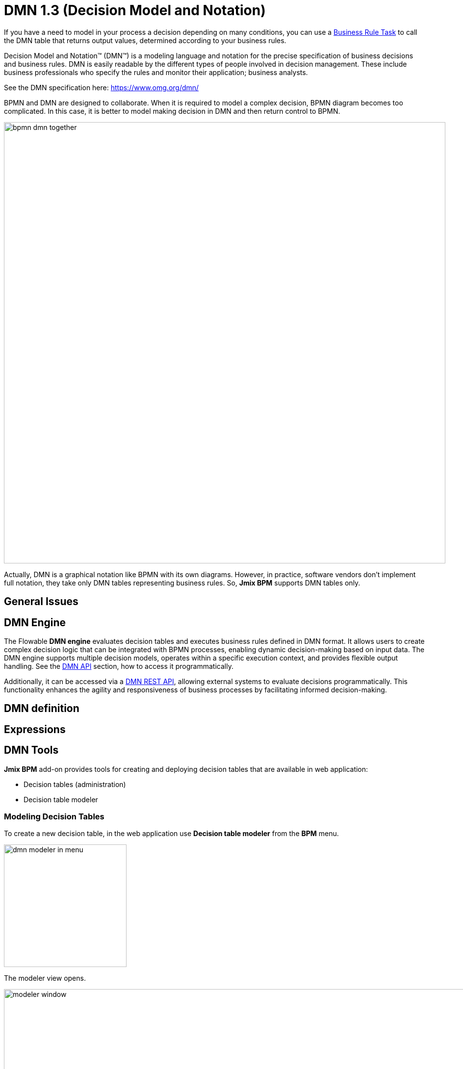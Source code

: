 = DMN 1.3 (Decision Model and Notation)


If you have a need to model in your process a decision depending on many conditions, you can use a xref:bpmn/bpmn-business-rule-task.adoc[Business Rule Task] to call the DMN table that returns output values, determined according to your business rules.

****
Decision Model and Notation™ (DMN™) is a modeling language and notation for the precise specification of business decisions and business rules. DMN is easily readable by the different types of people involved in decision management. These include business professionals who specify the rules and monitor their application; business analysts.

See the DMN specification here: https://www.omg.org/dmn/
****

BPMN and DMN are designed to collaborate. When it is required to model a complex decision, BPMN diagram becomes too complicated. In this case, it is better to model making decision in DMN and then return control to BPMN.

image::dmn/bpmn-dmn-together.png[,900]

Actually, DMN is a graphical notation like BPMN with its own diagrams. However, in practice, software vendors don't implement full notation, they take only DMN tables representing business rules. So, *Jmix BPM* supports DMN tables only.

[[general-issues]]
== General Issues


[[dmn-engine]]
== DMN Engine

The Flowable *DMN engine* evaluates decision tables and executes business rules defined in DMN format.
It allows users to create complex decision logic that can be integrated with BPMN processes, enabling dynamic decision-making based on input data.
The DMN engine supports multiple decision models, operates within a specific execution context, and provides flexible output handling.
See the xref:jmix-bpm-api.adoc#flowable-dmn-api[DMN API] section, how to access it programmatically.

Additionally, it can be accessed via a xref:jmix-bpm-api.adoc#flowable-dmn-rest-api[DMN REST API], allowing external systems to evaluate decisions programmatically.
This functionality enhances the agility and responsiveness of business processes by facilitating informed decision-making.



== DMN definition


== Expressions

== DMN Tools

*Jmix BPM* add-on provides tools for creating and deploying decision tables that are available in web application:

* Decision tables (administration)
* Decision table modeler

[[modeling-decision-tables]]
=== Modeling Decision Tables

To create a new decision table, in the web application use *Decision table modeler* from the *BPM* menu.

image::dmn/dmn-modeler-in-menu.png[,250]

The modeler view opens.

image::dmn/modeler-window.png[,1000]

Now you can configure your DMN table:

* Enter table `id` and `name`
* Define _inputs_ and _outputs_
* For outputs, set _pre-defined values_ (if it's necessary)
* Create _business rules_
* Set _hit policy_ (if there is more than one rule)

When you finish, deploy the decision table or save draft.

==== Defining Inputs and Outputs

A decision table uses process variables as  _inputs_ and _outputs_. The types of inputs and outputs can be:

* String
* Number
* Boolean
* Date

[NOTE]
====
If output has type _Number_, it is always _double_.
====

[WARNING]
====
There is no mapping between process variables and decision table inputs and outputs. But the names of the table parameters must  match the names of process variables. It is on developer's responsibility.
====

A new decision table has one input and one output. You can configure them by setting label, name, and type. To do this, click the label:

image::dmn/input-label.png[,600]

For example, set up the input:

image::dmn/input-definition.png[,600]

//todo - странная надпись. Типы можно выбрать только простые, откуда здесь сущности? Нужно уточнить.

Outputs are configured the similar way. Besides, outputs may have additional property -- _Predefined output values_. They are used in some hit policies.

image::dmn/output-with-predefined.png[,600]
//todo -- нужно проверить, нельзя выбрать пре-дефайнед - завести баг

The decision table may have many inputs and outputs. To create additional input or output, click the _plus_ button in the table header:

image::dmn/add-input.png[,900]

The system will create a new column:

image::dmn/new-input.png[,900]

Configure this parameter as you need.

==== Creating Business Rules

A _business rule_ is one or more logical conditions based on input parameters implicitly joined by 'AND' operand.

image::dmn/business-rule-full.png[,900]

For example, `color == "red" AND size > 10`.

One or more conditions can be empty. In this case, there must be a dash symbol ('-') in the field.


image::dmn/input-entry.png[,600]

[[hit-policy]]
=== Hit Policy

*Hit policy* is a parameter of decision table, defining how rules will be applied to data.

To set up a hit policy, click the link button in the table header as shown below:

image::dmn/set-hit-policy.png[,600]

Then you can select a desired hit policy from the pull-down list. Default value is `Unique`.

image::dmn/hit-policy-list.png[,550]

There are seven hit policies available of two sorts:

* *Single hits*
This group of hit policies returns only one result for each output.

* *Multiple hits*
For multiple hits DMN engine returns result as JSON. It cannot be implicitly cast to String variables.

There are the following hit policies:

*FIRST*:: Multiple (overlapping) rules can match with different output entries. The first hit by rule order is returned (and evaluation can halt).

*UNIQUE*:: No overlap is possible, and all rules are disjointed. Only a single rule can be matched.
+
In this case, the DMN engine cannot resolve business rule because of HitPolicy UNIQUE is violated. If _amount_ = 300, two rules are activated, but this is restricted.

*ANY*:: There may be overlap, but all the matching rules show equal output entries for each output, so any match can be used. If the output entries are non-equal, the hit policy is incorrect, and the result will be empty and marked as failed. When strict mode is disabled, the last valid rule be the result. (The violation will be present as a validation message.)

*PRIORITY*:: Multiple rules can match with different output entries. This policy returns the matching rule with the highest output priority. Output priorities are specified in the ordered list of output values, in decreasing order of priority. When strict mode is disabled and there are no output values defined, the first valid rule be the result. (The violation will be present as a validation message.)

*OUTPUT ORDER*:: Returns all hits in decreasing output priority order. Output priorities are specified in the ordered list of output values in decreasing order of priority.
+
The result will be returned into process variable with name equals the name of _decision table_. For example, 'output-order'. The type of that variable is _JSON_, and you can't work with it like with string.

*RULE ORDER*:: Returns all hits in rule order.
+
It's like previous, just without priorities from the predefined output values list.

*COLLECT*:: Returns all hits in arbitrary order. An operator (‘+’, ‘<’, ‘>’, ‘#’) can be added to apply a simple function to the outputs. If no operator is present, the result is the list of all the output entries.
+
If you use _COLLECT_ hit policy without aggregation parameter (Collect none), it works absolutely like _RULE ORDER_.

* *`+` (sum)*: the result of the decision table is the sum of all the distinct outputs.

* *`<` (min)*: the result of the decision table is the smallest value of all the outputs.

* *`>` (max)*: the result of the decision table is the largest value of all the outputs.

* *`#` (count)*: the result of the decision table is the number of outputs.


== Example

image::dmn/discount-example.png[]

*XML Representation*

[source,xml]
----
<?xml version="1.0" encoding="UTF-8"?>

<definitions xmlns="http://www.omg.org/spec/DMN/20151101" namespace="http://www.flowable.org/dmn" name="Evaluate discount">
  <decision id="evaluate-discount" name="Evaluate discount">
    <decisionTable hitPolicy="UNIQUE">
      <input label="Level">
        <inputExpression id="input_U9lbk" typeRef="string">
          <text><![CDATA[level]]></text>
        </inputExpression>
      </input>
      <input label="Amount">
        <inputExpression id="input_dNTA2" typeRef="number">
          <text><![CDATA[amount]]></text>
        </inputExpression>
      </input>
      <output id="output_BV1J5" label="Discount" name="discount" typeRef="number">
        <outputValues>
          <text>"10.0","20.0","25.0"</text>
        </outputValues>
      </output>
      <rule>
        <inputEntry id="inputEntry_fBLZR">
          <text><![CDATA[=="SILVER"]]></text>
        </inputEntry>
        <inputEntry id="inputEntry_JtjHs">
          <text><![CDATA[<1000]]></text>
        </inputEntry>
        <outputEntry id="outputEntry_k78f9">
          <text><![CDATA[5.0]]></text>
        </outputEntry>
      </rule>
      <rule>
        <inputEntry id="inputEntry_ZAVMx">
          <text><![CDATA[=="SILVER"]]></text>
        </inputEntry>
        <inputEntry id="inputEntry_VXpLk">
          <text><![CDATA[>=1000]]></text>
        </inputEntry>
        <outputEntry id="outputEntry_1LiOw">
          <text><![CDATA[10.0]]></text>
        </outputEntry>
      </rule>
      <rule>
        <inputEntry id="inputEntry_Emrus">
          <text><![CDATA[=="GOLD"]]></text>
        </inputEntry>
        <inputEntry id="inputEntry_qc4Kw">
          <text><![CDATA[-]]></text>
        </inputEntry>
        <outputEntry id="outputEntry_kvA1d">
          <text><![CDATA[15.0]]></text>
        </outputEntry>
      </rule>
    </decisionTable>
  </decision>
</definitions>
----

[[managing-decision-tables]]
== Managing Decision Tables

To manage decision tables, use xref:menu-views/decision-tables.adoc[Decision tables] view from the _BPN_ menu:

image::dmn/bpm-decision-tables.png[,250]
